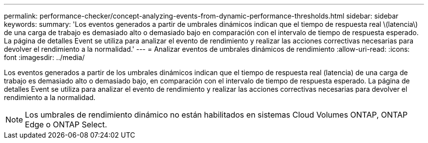 ---
permalink: performance-checker/concept-analyzing-events-from-dynamic-performance-thresholds.html 
sidebar: sidebar 
keywords:  
summary: 'Los eventos generados a partir de umbrales dinámicos indican que el tiempo de respuesta real \(latencia\) de una carga de trabajo es demasiado alto o demasiado bajo en comparación con el intervalo de tiempo de respuesta esperado. La página de detalles Event se utiliza para analizar el evento de rendimiento y realizar las acciones correctivas necesarias para devolver el rendimiento a la normalidad.' 
---
= Analizar eventos de umbrales dinámicos de rendimiento
:allow-uri-read: 
:icons: font
:imagesdir: ../media/


[role="lead"]
Los eventos generados a partir de los umbrales dinámicos indican que el tiempo de respuesta real (latencia) de una carga de trabajo es demasiado alto o demasiado bajo, en comparación con el intervalo de tiempo de respuesta esperado. La página de detalles Event se utiliza para analizar el evento de rendimiento y realizar las acciones correctivas necesarias para devolver el rendimiento a la normalidad.

[NOTE]
====
Los umbrales de rendimiento dinámico no están habilitados en sistemas Cloud Volumes ONTAP, ONTAP Edge o ONTAP Select.

====